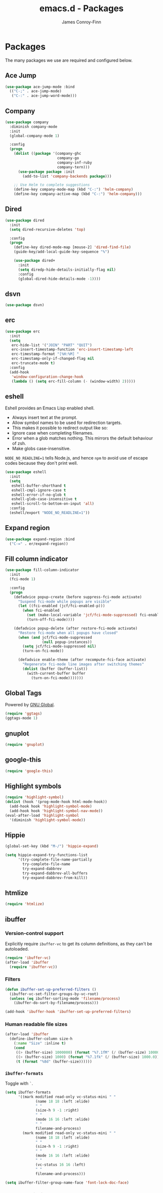 #+TITLE: emacs.d - Packages
#+AUTHOR: James Conroy-Finn
#+EMAIL: james@logi.cl
#+STARTUP: content
#+OPTIONS: toc:2 num:nil ^:nil

* Packages

  The many packages we use are required and configured below.

** Ace Jump

   #+begin_src emacs-lisp
     (use-package ace-jump-mode :bind
       (("C-;" . ace-jump-mode)
        ("C-:" . ace-jump-word-mode)))
   #+end_src

** Company

   #+begin_src emacs-lisp
     (use-package company
       :diminish company-mode
       :init
       (global-company-mode 1)

       :config
       (progn
         (dolist ((package '(company-ghc
                             company-go
                             company-inf-ruby
                             company-tern)))
           (use-package package :init
             (add-to-list 'company-backends package)))

         ;; Use Helm to complete suggestions
         (define-key company-mode-map (kbd "C-:") 'helm-company)
         (define-key company-active-map (kbd "C-:") 'helm-company)))
   #+end_src

** Dired

   #+begin_src emacs-lisp
     (use-package dired
       :init
       (setq dired-recursive-deletes 'top)

       :config
       (progn
         (define-key dired-mode-map [mouse-2] 'dired-find-file)
         (guide-key/add-local-guide-key-sequence "%")

         (use-package dired+
           :init
           (setq diredp-hide-details-initially-flag nil)
           :config
           (global-dired-hide-details-mode -1))))

   #+end_src

** dsvn

   #+begin_src emacs-lisp
     (use-package dsvn)
   #+end_src

** erc

   #+begin_src emacs-lisp
     (use-package erc
       :init
       (setq
        erc-hide-list '("JOIN" "PART" "QUIT")
        erc-insert-timestamp-function 'erc-insert-timestamp-left
        erc-timestamp-format "[%H:%M] "
        erc-timestamp-only-if-changed-flag nil
        erc-truncate-mode t)
       :config
       (add-hook
        'window-configuration-change-hook
        (lambda () (setq erc-fill-column (- (window-width) 2)))))
    #+end_src

** eshell

   Eshell provides an Emacs Lisp enabled shell.

   - Always insert text at the prompt.
   - Allow symbol names to be used for redirection targets.
   - This makes it possible to redirect output like so:
   - Ignore case when completing filenames.
   - Error when a glob matches nothing. This mirrors the default
     behaviour of zsh.
   - Make globs case-insensitive.

   ~NODE_NO_READLINE=1~ tells Node.js, and hence ~npm~ to avoid use of
   escape codes because they don't print well.

   #+begin_src emacs-lisp
     (use-package eshell
       :init
       (setq
        eshell-buffer-shorthand t
        eshell-cmpl-ignore-case t
        eshell-error-if-no-glob t
        eshell-glob-case-insensitive t
        eshell-scroll-to-bottom-on-input 'all)
       :config
       (eshell/export "NODE_NO_READLINE=1"))
   #+end_src

** Expand region

   #+begin_src emacs-lisp
     (use-package expand-region :bind
       ("C-=" . er/expand-region))
   #+end_src

** Fill column indicator

   #+begin_src emacs-lisp
     (use-package fill-column-indicator
       :init
       (fci-mode 1)

       :config
       (progn
         (defadvice popup-create (before suppress-fci-mode activate)
           "Suspend fci-mode while popups are visible"
           (let ((fci-enabled (jcf/fci-enabled-p)))
             (when fci-enabled
               (set (make-local-variable 'jcf/fci-mode-suppressed) fci-enabled)
               (turn-off-fci-mode))))

         (defadvice popup-delete (after restore-fci-mode activate)
           "Restore fci-mode when all popups have closed"
           (when (and jcf/fci-mode-suppressed
                      (null popup-instances))
             (setq jcf/fci-mode-suppressed nil)
             (turn-on-fci-mode))

           (defadvice enable-theme (after recompute-fci-face activate)
             "Regenerate fci-mode line images after switching themes"
             (dolist (buffer (buffer-list))
               (with-current-buffer buffer
                 (turn-on-fci-mode)))))))
   #+end_src

** Global Tags

   Powered by [[http://www.gnu.org/software/global/][GNU Global]].

   #+begin_src emacs-lisp
     (require 'ggtags)
     (ggtags-mode 1)
   #+end_src

** gnuplot

   #+begin_src emacs-lisp
     (require 'gnuplot)
   #+end_src

** google-this

   #+begin_src emacs-lisp
     (require 'google-this)
   #+end_src

** Highlight symbols

   #+begin_src emacs-lisp
    (require 'highlight-symbol)
    (dolist (hook '(prog-mode-hook html-mode-hook))
      (add-hook hook 'highlight-symbol-mode)
      (add-hook hook 'highlight-symbol-nav-mode))
    (eval-after-load 'highlight-symbol
      '(diminish 'highlight-symbol-mode))
   #+end_src

** Hippie

   #+begin_src emacs-lisp
     (global-set-key (kbd "M-/") 'hippie-expand)

     (setq hippie-expand-try-functions-list
           '(try-complete-file-name-partially
             try-complete-file-name
             try-expand-dabbrev
             try-expand-dabbrev-all-buffers
             try-expand-dabbrev-from-kill))
   #+end_src

** htmlize

   #+begin_src emacs-lisp
     (require 'htmlize)
   #+end_src

** ibuffer

*** Version-control support

    Explicitly require ~ibuffer-vc~ to get its column definitions,
    as they can't be autoloaded.

    #+begin_src emacs-lisp
      (require 'ibuffer-vc)
      (after-load 'ibuffer
        (require 'ibuffer-vc))
    #+end_src

*** Filters

    #+begin_src emacs-lisp
      (defun ibuffer-set-up-preferred-filters ()
        (ibuffer-vc-set-filter-groups-by-vc-root)
        (unless (eq ibuffer-sorting-mode 'filename/process)
          (ibuffer-do-sort-by-filename/process)))

      (add-hook 'ibuffer-hook 'ibuffer-set-up-preferred-filters)
    #+end_src

*** Human readable file sizes

    #+begin_src emacs-lisp
      (after-load 'ibuffer
        (define-ibuffer-column size-h
          (:name "Size" :inline t)
          (cond
           ((> (buffer-size) 1000000) (format "%7.1fM" (/ (buffer-size) 1000000.0)))
           ((> (buffer-size) 1000) (format "%7.1fk" (/ (buffer-size) 1000.0)))
           (t (format "%8d" (buffer-size))))))
    #+end_src

*** ~ibuffer-formats~

    Toggle with ~`~.

    #+begin_src emacs-lisp
      (setq ibuffer-formats
            '((mark modified read-only vc-status-mini " "
                    (name 18 18 :left :elide)
                    " "
                    (size-h 9 -1 :right)
                    " "
                    (mode 16 16 :left :elide)
                    " "
                    filename-and-process)
              (mark modified read-only vc-status-mini " "
                    (name 18 18 :left :elide)
                    " "
                    (size-h 9 -1 :right)
                    " "
                    (mode 16 16 :left :elide)
                    " "
                    (vc-status 16 16 :left)
                    " "
                    filename-and-process)))

      (setq ibuffer-filter-group-name-face 'font-lock-doc-face)
    #+end_src

*** Global keybinding

    #+begin_src emacs-lisp
      (global-set-key (kbd "C-x C-b") 'ibuffer)
    #+end_src

** ido

   #+begin_src emacs-lisp
     (require 'ido-vertical-mode)

     (require 'ido)
     (ido-mode t)
     (ido-everywhere t)
     (ido-vertical-mode 1)
     (setq ido-enable-flex-matching t)
     (setq ido-use-filename-at-point nil)
     (setq ido-auto-merge-work-directories-length 0)
     (setq ido-use-virtual-buffers t)

     (require 'ido-ubiquitous)
     (ido-ubiquitous-mode t)

     ;; Use smex to handle M-x
     (require 'smex)
     ;; Change path for ~/.smex-items
     (setq smex-save-file (expand-file-name ".smex-items" user-emacs-directory))
     ;; (global-set-key [remap execute-extended-command] 'smex)

     (require 'idomenu)

     ;; Allow the same buffer to be open in different frames
     (setq ido-default-buffer-method 'selected-window)

     ;; http://www.reddit.com/r/emacs/comments/21a4p9/use_recentf_and_ido_together/cgbprem
     (add-hook 'ido-setup-hook (lambda () (define-key ido-completion-map [up] 'previous-history-element)))
   #+end_src

** Key Chord

   #+BEGIN_QUOTE
   Key-chord lets you bind commands to combination of key-strokes. Here
   a "key chord" means two keys pressed simultaneously, or a single key
   quickly pressed twice.
   #+END_QUOTE

   http://www.emacswiki.org/emacs/KeyChord

   #+begin_src emacs-lisp
     (require 'key-chord)

     (setq key-chord-two-keys-delay 0.05)

     (key-chord-mode 1)
     (key-chord-define evil-insert-state-map "jj" 'evil-normal-state)
   #+end_src

** Multiple major modes

   #+begin_src emacs-lisp
     (require 'mmm-mode)
     (require 'mmm-auto)
     (setq mmm-global-mode 'buffers-with-submode-classes)
     (setq mmm-submode-decoration-level 0)
   #+end_src

** mwe-log-commands

   [[http://www.foldr.org/~michaelw/emacs/mwe-log-commands.el][~mwe-log-commands~]] is logs is designed for use during demos, logging
   keystrokes into a designated buffer, along with the command bound to
   them.

   #+begin_src emacs-lisp
     (require 'mwe-log-commands)
   #+end_src

** Page break lines

   #+begin_src emacs-lisp
     (require 'page-break-lines)
     (global-page-break-lines-mode)
     (diminish 'page-break-lines-mode)
   #+end_src

** project-local-variables

    The [[http://www.emacswiki.org/emacs/ProjectLocalVariables][~project-local-variables~]] package looks for a ~.emacs-project~
    file in your current directory, and evaluates its contents.

    This poses an obvious security risk as any arbitrary Lisp code will
    be evaluated when found.

    Consider replacing with the built-in [[http://www.emacswiki.org/emacs/DirectoryVariables][~directory-variables~]].

    #+begin_src emacs-lisp
      (require 'project-local-variables)
    #+end_src

** Projectile

    #+begin_src emacs-lisp
      (require 'projectile)
      (projectile-global-mode)
    #+end_src

** regex-tool

   #+begin_src emacs-lisp
     (require 'regex-tool)
   #+end_src
** Scratch

   When Emacs starts up, it contains a buffer named *scratch*, which
   is provided for evaluating Emacs Lisp expressions
   interactively. Its major mode is Lisp Interaction mode. You can
   also enable Lisp Interaction mode by typing ~M-x
   lisp-interaction-mode~.

   #+begin_src emacs-lisp
     (require 'scratch)
   #+end_src

** Smart mode line

   Disabled for now.

   #+begin_src emacs-lisp
     ;; (require 'smart-mode-line)

     ;; (setq sml/theme nil)
     ;; (sml/setup)
   #+end_src

** SmartParens

   #+begin_src emacs-lisp
     (require 'smartparens)

     ;; I don't need paredit, but some package developers do!
     (require 'paredit)

     (after-load 'smartparens
       (require 'paredit)
       (disable-paredit-mode))

     ;; Enable smartparens everywhere
     (require 'smartparens-config)

     (setq smartparens-strict-mode t)
     (setq sp-autoinsert-if-followed-by-word t)
     (setq sp-autoskip-closing-pair 'always)
     (setq sp-base-key-bindings 'paredit)
     (setq sp-hybrid-kill-entire-symbol nil)

     (smartparens-global-mode 1)
     (show-smartparens-global-mode +1)

     (sp-use-paredit-bindings)

     (sp-with-modes '(markdown-mode gfm-mode rst-mode)
       (sp-local-pair "*" "*" :bind "C-*")
       (sp-local-tag "2" "**" "**")
       (sp-local-tag "s" "```scheme" "```")
       (sp-local-tag "<"  "<_>" "</_>" :transform 'sp-match-sgml-tags))

     (sp-with-modes '(html-mode sgml-mode)
       (sp-local-pair "<" ">"))

     ;; Close a backtick with another backtick in clojure-mode
     (sp-local-pair 'clojure-mode "`" "`" :when '(sp-in-string-p))

     (sp-local-pair 'emacs-lisp-mode "`" nil :when '(sp-in-string-p))
   #+end_src

** The Silver Surfer (~ag~)

   A [[https://github.com/ggreer/the_silver_searcher][code searching tool]] similar to ack, with a focus on speed.

   Can be [[https://github.com/ggreer/the_silver_searcher#installation][installed]] via Homebrew on OS X.

   #+begin_src emacs-lisp
     (when (executable-find "ag")
       (require 'ag)
       (require 'wgrep-ag)
       (setq-default ag-highlight-search t)
       (global-set-key (kbd "M-?") 'ag-project))
   #+end_src

** Highlight escape sequences

   #+begin_src emacs-lisp
     (require 'highlight-escape-sequences)
     (hes-mode)
   #+end_src

** Editorconfig

   #+begin_src emacs-lisp
     (require 'editorconfig)
     (add-to-list 'auto-mode-alist '("\\.editorconfig\\'" . conf-unix-mode))
   #+end_src

** recentf

   #+begin_src emacs-lisp
     (recentf-mode 1)
     (setq recentf-max-saved-items 1000
           recentf-exclude '("/tmp/" "/ssh:"))
    #+end_src

** Undo tree

   #+begin_src emacs-lisp
    (require 'undo-tree)
    (global-undo-tree-mode)
    (diminish 'undo-tree-mode)
   #+end_src

** Unfill

  #+begin_src emacs-lisp
    (require 'unfill)
   #+end_src

** wgrep

    [[https://github.com/mhayashi1120/Emacs-wgrep][~wgrep~]] makes the ~grep~, and ~ag~ buffers writable so you can make
    changes to your search results.

    #+begin_src emacs-lisp
      (require 'wgrep)
    #+end_src

** Whitespace cleanup

   #+begin_src emacs-lisp
    (require 'whitespace-cleanup-mode)
    (global-whitespace-cleanup-mode t)
   #+end_src

** Yasnippet

   #+begin_src emacs-lisp
     (require 'yasnippet)
     (require 'string-utils)

     (let ((snippets-dir (expand-file-name "snippets" user-emacs-directory)))
       (if (f-directory? snippets-dir)
           (setq yas-snippet-dirs snippets-dir)))

     (yas-global-mode 1)
   #+end_src
